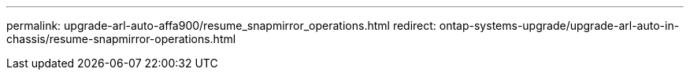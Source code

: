 ---
permalink: upgrade-arl-auto-affa900/resume_snapmirror_operations.html
redirect: ontap-systems-upgrade/upgrade-arl-auto-in-chassis/resume-snapmirror-operations.html
